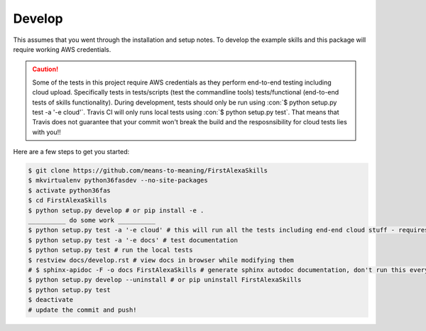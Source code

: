 =======
Develop
=======

.. role:: con(code)
   :language: console

This assumes that you went through the installation and setup notes. To develop the example skills and this package will require working AWS credentials.

.. caution:: Some of the tests in this project require AWS credentials as they perform end-to-end testing including cloud upload. Specifically tests in tests/scripts (test the commandline tools) tests/functional (end-to-end tests of skills functionality). During development, tests should only be run using :con:`$ python setup.py test -a '-e cloud'`. Travis CI will only runs local tests using :con:`$ python setup.py test`. That means that Travis does not guarantee that your commit won't break the build and the resposnsibility for cloud tests lies with you!!

Here are a few steps to get you started:

.. code-block:: console

 $ git clone https://github.com/means-to-meaning/FirstAlexaSkills
 $ mkvirtualenv python36fasdev --no-site-packages
 $ activate python36fas
 $ cd FirstAlexaSkills
 $ python setup.py develop # or pip install -e .
 __________ do some work __________
 $ python setup.py test -a '-e cloud' # this will run all the tests including end-end cloud stuff - requires valid IAM credentials for 'lambdaUser'
 $ python setup.py test -a '-e docs' # test documentation
 $ python setup.py test # run the local tests
 $ restview docs/develop.rst # view docs in browser while modifying them
 # $ sphinx-apidoc -F -o docs FirstAlexaSkills # generate sphinx autodoc documentation, don't run this every time as it tends to add all modules including the tests
 $ python setup.py develop --uninstall # or pip uninstall FirstAlexaSkills
 $ python setup.py test
 $ deactivate
 # update the commit and push!
